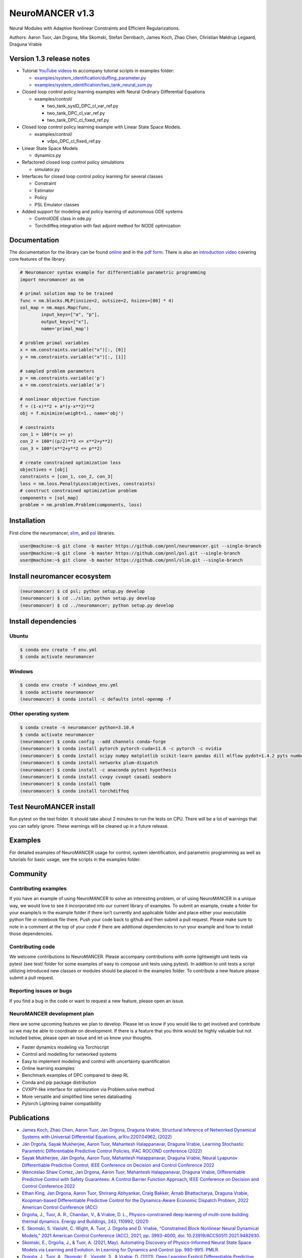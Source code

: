 NeuroMANCER v1.3
================

Neural Modules with Adaptive Nonlinear Constraints and Efficient
Regularizations.

Authors: Aaron Tuor, Jan Drgona, Mia Skomski, Stefan Dernbach, James
Koch, Zhao Chen, Christian Møldrup Legaard, Draguna Vrabie

Version 1.3 release notes
-------------------------

-  Tutorial `YouTube
   videos <https://www.youtube.com/channel/UC5oWRFxzUwWrDNzkdWLIb7A>`__
   to accompany tutorial scripts in examples folder:

   -  `examples/system_identification/duffing_parameter.py <https://www.youtube.com/watch?v=HLuqneSnoC8>`__
   -  `examples/system_identification/two_tank_neural_ssm.py <https://www.youtube.com/watch?v=HLuqneSnoC8>`__

-  Closed loop control policy learning examples with Neural Ordinary
   Differential Equations

   -  examples/control/

      -  two_tank_sysID_DPC_cl_var_ref.py
      -  two_tank_DPC_cl_var_ref.py
      -  two_tank_DPC_cl_fixed_ref.py

-  Closed loop control policy learning example with Linear State Space
   Models.

   -  examples/control/

      -  vdpo_DPC_cl_fixed_ref.py

-  Linear State Space Models

   -  dynamics.py

-  Refactored closed loop control policy simulations

   -  simulator.py

-  Interfaces for closed loop control policy learning for several
   classes

   -  Constraint
   -  Estimator
   -  Policy
   -  PSL Emulator classes

-  Added support for modeling and policy learning of autonomous ODE
   systems

   -  ControlODE class in ode.py
   -  Torchdiffeq integration with fast adjoint method for NODE
      optimization

Documentation
-------------

The documentation for the library can be found
`online <https://pnnl.github.io/neuromancer/>`__ and in the `pdf
form <https://github.com/pnnl/neuromancer/blob/master/Documentation.pdf>`__.
There is also an `introduction
video <https://www.youtube.com/watch?v=YkFKz-DgC98>`__ covering core
features of the library.

.. code:: python

   # Neuromancer syntax example for differentiable parametric programming
   import neuromancer as nm

   # primal solution map to be trained
   func = nm.blocks.MLP(insize=2, outsize=2, hsizes=[80] * 4)
   sol_map = nm.maps.Map(func,
           input_keys=["a", "p"],
           output_keys=["x"],
           name='primal_map')

   # problem primal variables
   x = nm.constraints.variable("x")[:, [0]]
   y = nm.constraints.variable("x")[:, [1]]

   # sampled problem parameters
   p = nm.constraints.variable('p')
   a = nm.constraints.variable('a')

   # nonlinear objective function
   f = (1-x)**2 + a*(y-x**2)**2
   obj = f.minimize(weight=1., name='obj')

   # constraints
   con_1 = 100*(x >= y)
   con_2 = 100*((p/2)**2 <= x**2+y**2)
   con_3 = 100*(x**2+y**2 <= p**2)

   # create constrained optimization loss
   objectives = [obj]
   constraints = [con_1, con_2, con_3]
   loss = nm.loss.PenaltyLoss(objectives, constraints)
   # construct constrained optimization problem
   components = [sol_map]
   problem = nm.problem.Problem(components, loss)

Installation
------------

First clone the neuromancer, `slim <https://github.com/pnnl/slim>`__,
and `psl <https://github.com/pnnl/psl>`__ libraries.

.. code:: bash


   user@machine:~$ git clone -b master https://github.com/pnnl/neuromancer.git --single-branch
   user@machine:~$ git clone -b master https://github.com/pnnl/psl.git --single-branch
   user@machine:~$ git clone -b master https://github.com/pnnl/slim.git --single-branch

Install neuromancer ecosystem
-----------------------------

.. code:: bash

   (neuromancer) $ cd psl; python setup.py develop
   (neuromancer) $ cd ../slim; python setup.py develop
   (neuromancer) $ cd ../neuromancer; python setup.py develop

Install dependencies
--------------------

Ubuntu
~~~~~~

.. code:: bash

   $ conda env create -f env.yml
   $ conda activate neuromancer

Windows
~~~~~~~

.. code:: bash

   $ conda env create -f windows_env.yml
   $ conda activate neuromancer
   (neuromancer) $ conda install -c defaults intel-openmp -f

Other operating system
~~~~~~~~~~~~~~~~~~~~~~

.. code:: bash

   $ conda create -n neuromancer python=3.10.4
   $ conda activate neuromancer
   (neuromancer) $ conda config --add channels conda-forge
   (neuromancer) $ conda install pytorch pytorch-cuda=11.6 -c pytorch -c nvidia
   (neuromancer) $ conda install scipy numpy matplotlib scikit-learn pandas dill mlflow pydot=1.4.2 pyts numba
   (neuromancer) $ conda install networkx plum-dispatch 
   (neuromancer) $ conda install -c anaconda pytest hypothesis
   (neuromancer) $ conda install cvxpy cvxopt casadi seaborn
   (neuromancer) $ conda install tqdm
   (neuromancer) $ conda install torchdiffeq

Test NeuroMANCER install
------------------------

Run pytest on the test folder. It should take about 2 minutes to run the
tests on CPU. There will be a lot of warnings that you can safely
ignore. These warnings will be cleaned up in a future release.

Examples
--------

For detailed examples of NeuroMANCER usage for control, system
identification, and parametric programming as well as tutorials for
basic usage, see the scripts in the examples folder.

Community
---------

Contributing examples
~~~~~~~~~~~~~~~~~~~~~

If you have an example of using NeuroMANCER to solve an interesting
problem, or of using NeuroMANCER in a unique way, we would love to see
it incorporated into our current library of examples. To submit an
example, create a folder for your example/s in the example folder if
there isn’t currently and applicable folder and place either your
executable python file or notebook file there. Push your code back to
github and then submit a pull request. Please make sure to note in a
comment at the top of your code if there are additional dependencies to
run your example and how to install those dependencies.

Contributing code
~~~~~~~~~~~~~~~~~

We welcome contributions to NeuroMANCER. Please accompany contributions
with some lightweight unit tests via pytest (see test/ folder for some
examples of easy to compose unit tests using pytest). In addition to
unit tests a script utilizing introduced new classes or modules should
be placed in the examples folder. To contribute a new feature please
submit a pull request.

Reporting issues or bugs
~~~~~~~~~~~~~~~~~~~~~~~~

If you find a bug in the code or want to request a new feature, please
open an issue.

NeuroMANCER development plan
~~~~~~~~~~~~~~~~~~~~~~~~~~~~

Here are some upcoming features we plan to develop. Please let us know
if you would like to get involved and contribute so we may be able to
coordinate on development. If there is a feature that you think would be
highly valuable but not included below, please open an issue and let us
know your thoughts.

-  Faster dynamics modeling via Torchscript
-  Control and modelling for networked systems
-  Easy to implement modeling and control with uncertainty
   quantification
-  Online learning examples
-  Benchmark examples of DPC compared to deep RL
-  Conda and pip package distribution
-  CVXPY-like interface for optimization via Problem.solve method
-  More versatile and simplified time series dataloading
-  Pytorch Lightning trainer compatibility

Publications
------------

-  `James Koch, Zhao Chen, Aaron Tuor, Jan Drgona, Draguna Vrabie,
   Structural Inference of Networked Dynamical Systems with Universal
   Differential Equations, arXiv:2207.04962,
   (2022) <https://aps.arxiv.org/abs/2207.04962>`__
-  `Ján Drgoňa, Sayak Mukherjee, Aaron Tuor, Mahantesh Halappanavar,
   Draguna Vrabie, Learning Stochastic Parametric Differentiable
   Predictive Control Policies, IFAC ROCOND conference
   (2022) <https://www.sciencedirect.com/science/article/pii/S2405896322015877>`__
-  `Sayak Mukherjee, Ján Drgoňa, Aaron Tuor, Mahantesh Halappanavar,
   Draguna Vrabie, Neural Lyapunov Differentiable Predictive Control,
   IEEE Conference on Decision and Control Conference
   2022 <https://arxiv.org/abs/2205.10728>`__
-  `Wenceslao Shaw Cortez, Jan Drgona, Aaron Tuor, Mahantesh
   Halappanavar, Draguna Vrabie, Differentiable Predictive Control with
   Safety Guarantees: A Control Barrier Function Approach, IEEE
   Conference on Decision and Control Conference
   2022 <https://arxiv.org/abs/2208.02319>`__
-  `Ethan King, Jan Drgona, Aaron Tuor, Shrirang Abhyankar, Craig
   Bakker, Arnab Bhattacharya, Draguna Vrabie, Koopman-based
   Differentiable Predictive Control for the Dynamics-Aware Economic
   Dispatch Problem, 2022 American Control Conference
   (ACC) <https://ieeexplore.ieee.org/document/9867379>`__
-  `Drgoňa, J., Tuor, A. R., Chandan, V., & Vrabie, D. L.,
   Physics-constrained deep learning of multi-zone building thermal
   dynamics. Energy and Buildings, 243, 110992,
   (2021) <https://www.sciencedirect.com/science/article/pii/S0378778821002760>`__
-  `E. Skomski, S. Vasisht, C. Wight, A. Tuor, J. Drgoňa and D. Vrabie,
   “Constrained Block Nonlinear Neural Dynamical Models,” 2021 American
   Control Conference (ACC), 2021, pp. 3993-4000, doi:
   10.23919/ACC50511.2021.9482930. <https://ieeexplore.ieee.org/document/9482930>`__
-  `Skomski, E., Drgoňa, J., & Tuor, A. (2021, May). Automating
   Discovery of Physics-Informed Neural State Space Models via Learning
   and Evolution. In Learning for Dynamics and Control (pp. 980-991).
   PMLR. <https://proceedings.mlr.press/v144/skomski21a.html>`__
-  `Drgoňa, J., Tuor, A., Skomski, E., Vasisht, S., & Vrabie, D. (2021).
   Deep Learning Explicit Differentiable Predictive Control Laws for
   Buildings. IFAC-PapersOnLine, 54(6),
   14-19. <https://www.sciencedirect.com/science/article/pii/S2405896321012933>`__
-  `Tuor, A., Drgona, J., & Vrabie, D. (2020). Constrained neural
   ordinary differential equations with stability guarantees. arXiv
   preprint arXiv:2004.10883. <https://arxiv.org/abs/2004.10883>`__
-  `Drgona, Jan, et al. “Differentiable Predictive Control: An MPC
   Alternative for Unknown Nonlinear Systems using Constrained Deep
   Learning.” Journal of Process Control Volume 116, August 2022, Pages
   80-92 <https://www.sciencedirect.com/science/article/pii/S0959152422000981>`__
-  `Drgona, J., Skomski, E., Vasisht, S., Tuor, A., & Vrabie, D. (2020).
   Dissipative Deep Neural Dynamical Systems, in IEEE Open Journal of
   Control Systems, vol. 1, pp. 100-112,
   2022 <https://ieeexplore.ieee.org/document/9809789>`__
-  `Drgona, J., Tuor, A., & Vrabie, D., Learning Constrained Adaptive
   Differentiable Predictive Control Policies With Guarantees, arXiv
   preprint arXiv:2004.11184,
   (2020) <https://arxiv.org/abs/2004.11184>`__

Cite as
-------

.. code:: yaml

   @article{Neuromancer2022,
     title={{NeuroMANCER: Neural Modules with Adaptive Nonlinear Constraints and Efficient Regularizations}},
     author={Tuor, Aaron and Drgona, Jan and Skomski, Mia and Koch, James and Chen, Zhao and Dernbach, Stefan and Legaard, Christian Møldrup and Vrabie, Draguna},
     Url= {https://github.com/pnnl/neuromancer}, 
     year={2022}
   }

.. |UML diagram| image:: figs/class_diagram.png
